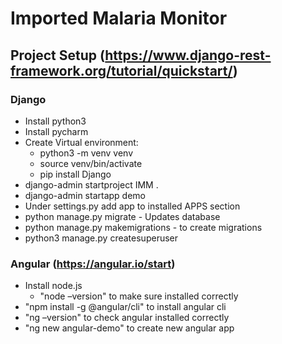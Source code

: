 * Imported Malaria Monitor

** Project Setup (https://www.django-rest-framework.org/tutorial/quickstart/)
*** Django
    - Install python3
    - Install pycharm
    - Create Virtual environment: 
      - python3 -m venv venv
      - source venv/bin/activate
      - pip install Django
    - django-admin startproject IMM .
    - django-admin startapp demo
    - Under settings.py add app to installed APPS section
    - python manage.py migrate - Updates database
    - python manage.py makemigrations - to create migrations
    - python3 manage.py createsuperuser
*** Angular (https://angular.io/start)
    - Install node.js
      - "node --version" to make sure installed correctly
    - "npm install -g @angular/cli" to install angular cli
    - "ng --version" to check angular installed correctly
    - "ng new angular-demo" to create new angular app

